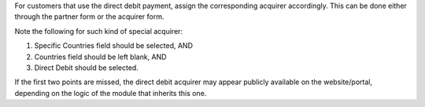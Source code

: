 For customers that use the direct debit payment, assign the corresponding acquirer
accordingly. This can be done either through the partner form or the acquirer form.

Note the following for such kind of special acquirer:

#. Specific Countries field should be selected, AND
#. Countries field should be left blank, AND
#. Direct Debit should be selected.

If the first two points are missed, the direct debit acquirer may appear publicly
available on the website/portal, depending on the logic of the module that inherits
this one.
